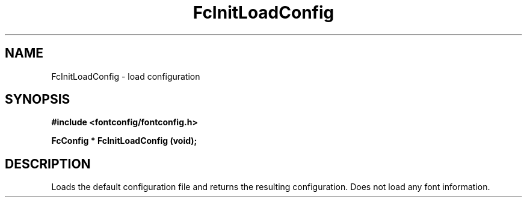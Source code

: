.\" auto-generated by docbook2man-spec from docbook-utils package
.TH "FcInitLoadConfig" "3" "14 12月 2017" "Fontconfig 2.12.91" ""
.SH NAME
FcInitLoadConfig \- load configuration
.SH SYNOPSIS
.nf
\fB#include <fontconfig/fontconfig.h>
.sp
FcConfig * FcInitLoadConfig (void\fI\fB);
.fi\fR
.SH "DESCRIPTION"
.PP
Loads the default configuration file and returns the resulting configuration.
Does not load any font information.
